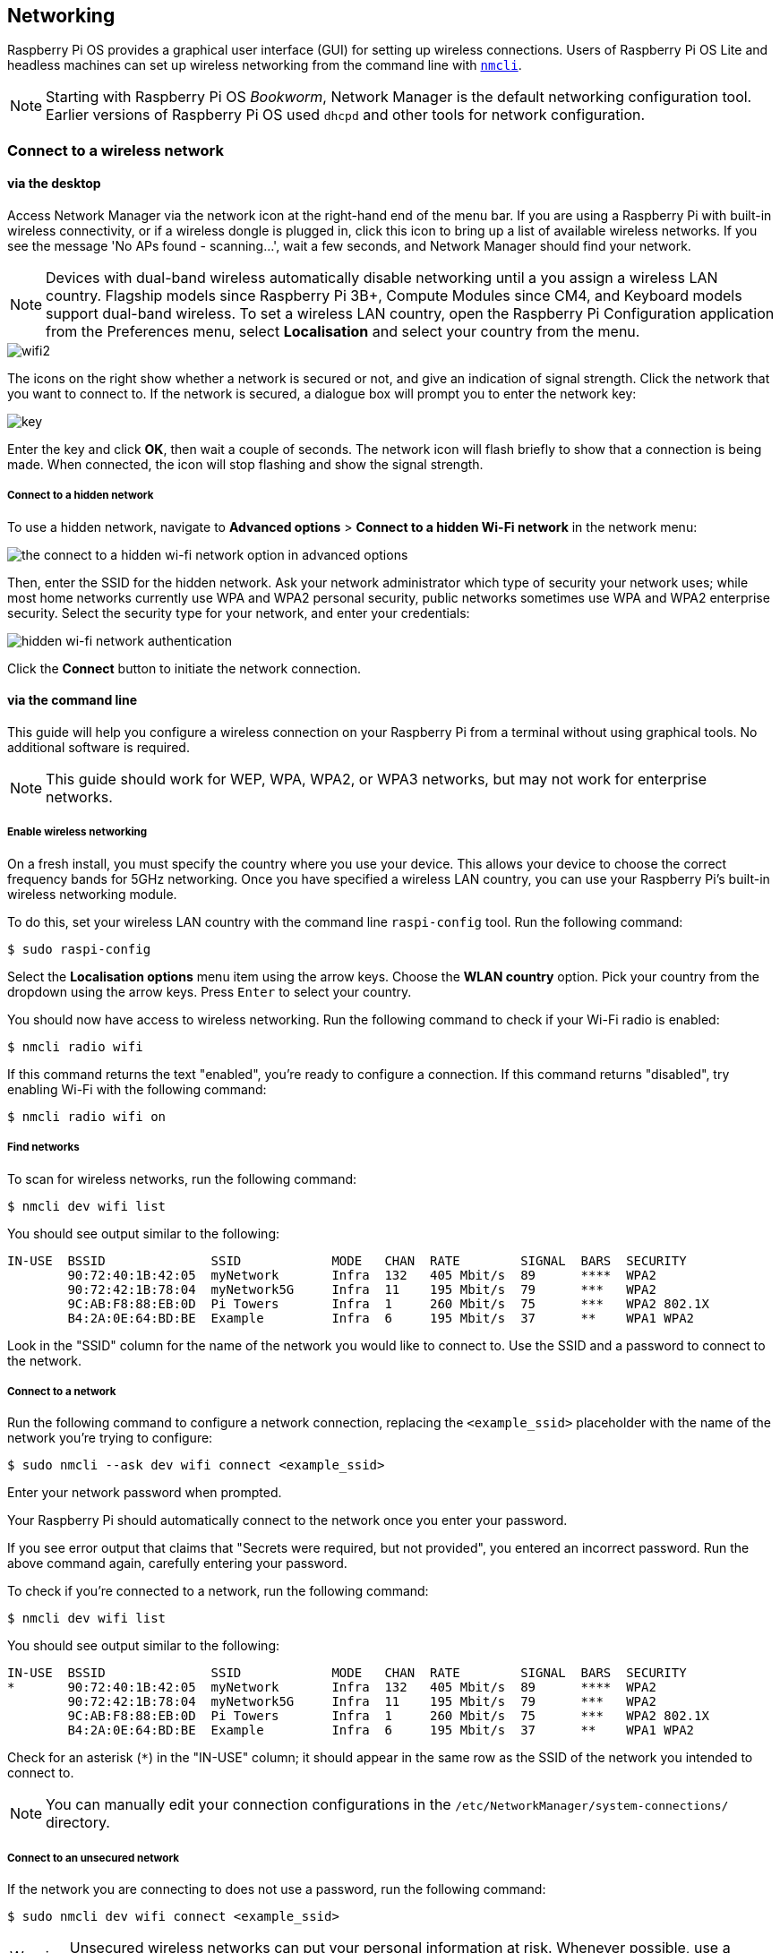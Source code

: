 == Networking

Raspberry Pi OS provides a graphical user interface (GUI) for setting up wireless connections. Users of Raspberry Pi OS Lite and headless machines can set up wireless networking from the command line with https://networkmanager.dev/docs/api/latest/nmcli.html[`nmcli`].

NOTE: Starting with Raspberry Pi OS _Bookworm_, Network Manager is the default networking configuration tool. Earlier versions of Raspberry Pi OS used `dhcpd` and other tools for network configuration.

=== Connect to a wireless network

==== via the desktop

Access Network Manager via the network icon at the right-hand end of the menu bar. If you are using a Raspberry Pi with built-in wireless connectivity, or if a wireless dongle is plugged in, click this icon to bring up a list of available wireless networks. If you see the message 'No APs found - scanning...', wait a few seconds, and Network Manager should find your network.

NOTE: Devices with dual-band wireless automatically disable networking until a you assign a wireless LAN country. Flagship models since Raspberry Pi 3B+, Compute Modules since CM4, and Keyboard models support dual-band wireless. To set a wireless LAN country, open the Raspberry Pi Configuration application from the Preferences menu, select *Localisation* and select your country from the menu.

image::images/wifi2.png[wifi2]

The icons on the right show whether a network is secured or not, and give an indication of signal strength. Click the network that you want to connect to. If the network is secured, a dialogue box will prompt you to enter the network key:

image::images/key.png[key]

Enter the key and click *OK*, then wait a couple of seconds. The network icon will flash briefly to show that a connection is being made. When connected, the icon will stop flashing and show the signal strength.

===== Connect to a hidden network

To use a hidden network, navigate to *Advanced options* > *Connect to a hidden Wi-Fi network* in the network menu:

image::images/network-hidden.png[the connect to a hidden wi-fi network option in advanced options]

Then, enter the SSID for the hidden network. Ask your network administrator which type of security your network uses; while most home networks currently use WPA and WPA2 personal security, public networks sometimes use WPA and WPA2 enterprise security. Select the security type for your network, and enter your credentials:

image::images/network-hidden-authentication.png[hidden wi-fi network authentication]

Click the *Connect* button to initiate the network connection.

[[wireless-networking-command-line]]
==== via the command line

This guide will help you configure a wireless connection on your Raspberry Pi from a terminal without using graphical tools. No additional software is required.

NOTE: This guide should work for WEP, WPA, WPA2, or WPA3 networks, but may not work for enterprise networks.

===== Enable wireless networking

On a fresh install, you must specify the country where you use your device. This allows your device to choose the correct frequency bands for 5GHz networking. Once you have specified a wireless LAN country, you can use your Raspberry Pi's built-in wireless networking module.

To do this, set your wireless LAN country with the command line `raspi-config` tool. Run the following command:

[source,console]
----
$ sudo raspi-config
----

Select the *Localisation options* menu item using the arrow keys. Choose the *WLAN country* option.
Pick your country from the dropdown using the arrow keys. Press `Enter` to select your country.

You should now have access to wireless networking. Run the following command to check if your Wi-Fi radio is enabled:

[source,console]
----
$ nmcli radio wifi
----

If this command returns the text "enabled", you're ready to configure a connection. If this command returns "disabled", try enabling Wi-Fi with the following command:

[source,console]
----
$ nmcli radio wifi on
----

===== Find networks

To scan for wireless networks, run the following command:

[source,console]
----
$ nmcli dev wifi list
----

You should see output similar to the following:

----
IN-USE  BSSID              SSID            MODE   CHAN  RATE        SIGNAL  BARS  SECURITY
        90:72:40:1B:42:05  myNetwork       Infra  132   405 Mbit/s  89      ****  WPA2
        90:72:42:1B:78:04  myNetwork5G     Infra  11    195 Mbit/s  79      ***   WPA2
        9C:AB:F8:88:EB:0D  Pi Towers       Infra  1     260 Mbit/s  75      ***   WPA2 802.1X
        B4:2A:0E:64:BD:BE  Example         Infra  6     195 Mbit/s  37      **    WPA1 WPA2
----

Look in the "SSID" column for the name of the network you would like to connect to. Use the SSID and a password to connect to the network.

===== Connect to a network

Run the following command to configure a network connection, replacing the `<example_ssid>` placeholder with the name of the network you're trying to configure:

[source,console]
----
$ sudo nmcli --ask dev wifi connect <example_ssid>
----

Enter your network password when prompted.

Your Raspberry Pi should automatically connect to the network once you enter your password.

If you see error output that claims that "Secrets were required, but not provided", you entered an incorrect password. Run the above command again, carefully entering your password.

To check if you're connected to a network, run the following command:

[source,console]
----
$ nmcli dev wifi list
----

You should see output similar to the following:

----
IN-USE  BSSID              SSID            MODE   CHAN  RATE        SIGNAL  BARS  SECURITY
*       90:72:40:1B:42:05  myNetwork       Infra  132   405 Mbit/s  89      ****  WPA2
        90:72:42:1B:78:04  myNetwork5G     Infra  11    195 Mbit/s  79      ***   WPA2
        9C:AB:F8:88:EB:0D  Pi Towers       Infra  1     260 Mbit/s  75      ***   WPA2 802.1X
        B4:2A:0E:64:BD:BE  Example         Infra  6     195 Mbit/s  37      **    WPA1 WPA2
----

Check for an asterisk (`*`) in the "IN-USE" column; it should appear in the same row as the SSID of the network you intended to connect to.

NOTE: You can manually edit your connection configurations in the `/etc/NetworkManager/system-connections/` directory.

===== Connect to an unsecured network

If the network you are connecting to does not use a password, run the following command:

[source,console]
----
$ sudo nmcli dev wifi connect <example_ssid>
----

WARNING: Unsecured wireless networks can put your personal information at risk. Whenever possible, use a secured wireless network or VPN.

===== Connect to a hidden network

If you are using a hidden network, specify the "hidden" option with a value of "yes" when you run `nmcli`:

[source,console]
----
$ sudo nmcli --ask dev wifi connect <example_ssid> hidden yes
----

===== Set network priority

If your device detects more than one known networks at the same time, it could connect any of the detected known networks. Use the priority option to force your Raspberry Pi to prefer certain networks. Your device will connect to the network that is in range with the highest priority. Run the following command to view the priority of known networks:

[source,console]
----
$ nmcli --fields autoconnect-priority,name connection
----

You should see output similar to the following:

----
AUTOCONNECT-PRIORITY  NAME
0                     myNetwork
0                     lo
0                     Pi Towers
0                     Example
-999                  Wired connection 1
----

Use the `nmcli connection modify` command to set the priority of a network.
The following example command sets the priority of a network named "Pi Towers" to `10`:

[source,console]
----
$ nmcli connection modify "Pi Towers" connection.autoconnect-priority 10
----

Your device will always try to connect to the in-range network with the highest non-negative priority value. You can also assign a network a negative priority; your device will only attempt to connect to a negative priority network if no other known network is in range. For example, consider three networks:

----
AUTOCONNECT-PRIORITY  NAME
-1                    snake
0                     rabbit
1                     cat
1000                  dog
----

* If all of these networks were in range, your device would first attempt to connect to the "dog" network.
* If connection to the "dog" network fails, your device would attempt to connect to the "cat" network.
* If connection to the "cat" network fails, your device would attempt to connect to the "rabbit" network.
* If connection to the "rabbit" network fails, and your device detects no other known networks, your device will attempt to connect to the "snake" network.

=== Configure DHCP

By default, Raspberry Pi OS attempts to automatically configure all network interfaces by DHCP, falling back to automatic private addresses in the range 169.254.0.0/16 if DHCP fails.

=== Assign a static IP address

To allocate a static IP address to your Raspberry Pi, reserve an address for it on your router. Your Raspberry Pi will continue to have its address allocated via DHCP, but will receive the same address each time. A "fixed" address can be allocated by associating the MAC address of your Raspberry Pi with a static IP address in your DHCP server.
